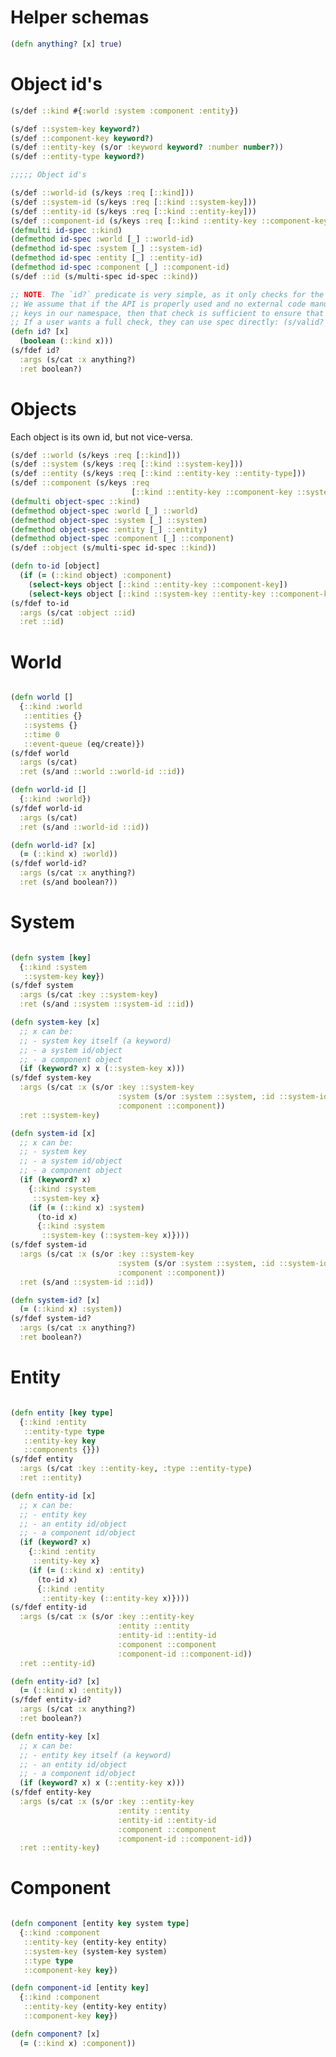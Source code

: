 # -*- encoding:utf-8 Mode: POLY-ORG;  -*- --- 
#+STARTUP: noindent

* Helper schemas

  #+BEGIN_SRC clojure
    (defn anything? [x] true)
  #+END_SRC

* Object id's

  #+BEGIN_SRC clojure
    (s/def ::kind #{:world :system :component :entity})

    (s/def ::system-key keyword?)
    (s/def ::component-key keyword?)
    (s/def ::entity-key (s/or :keyword keyword? :number number?))
    (s/def ::entity-type keyword?)

    ;;;;; Object id's

    (s/def ::world-id (s/keys :req [::kind]))
    (s/def ::system-id (s/keys :req [::kind ::system-key]))
    (s/def ::entity-id (s/keys :req [::kind ::entity-key]))
    (s/def ::component-id (s/keys :req [::kind ::entity-key ::component-key]))
    (defmulti id-spec ::kind)
    (defmethod id-spec :world [_] ::world-id)
    (defmethod id-spec :system [_] ::system-id)
    (defmethod id-spec :entity [_] ::entity-id)
    (defmethod id-spec :component [_] ::component-id)
    (s/def ::id (s/multi-spec id-spec ::kind))

    ;; NOTE. The `id?` predicate is very simple, as it only checks for the presence of the ::kind attribute.
    ;; We assume that if the API is properly used and no external code manually creates maps with
    ;; keys in our namespace, then that check is sufficient to ensure that we have an object or id created by us.
    ;; If a user wants a full check, they can use spec directly: (s/valid? ::id x) or (s/valid? ::object x).
    (defn id? [x]
      (boolean (::kind x)))
    (s/fdef id?
      :args (s/cat :x anything?)
      :ret boolean?)

  #+END_SRC

* Objects

  Each object is its own id, but not vice-versa.

  #+BEGIN_SRC clojure
    (s/def ::world (s/keys :req [::kind]))
    (s/def ::system (s/keys :req [::kind ::system-key]))
    (s/def ::entity (s/keys :req [::kind ::entity-key ::entity-type]))
    (s/def ::component (s/keys :req
                               [::kind ::entity-key ::component-key ::system-key ::component-type]))
    (defmulti object-spec ::kind)
    (defmethod object-spec :world [_] ::world)
    (defmethod object-spec :system [_] ::system)
    (defmethod object-spec :entity [_] ::entity)
    (defmethod object-spec :component [_] ::component)
    (s/def ::object (s/multi-spec id-spec ::kind))

    (defn to-id [object]
      (if (= (::kind object) :component)
        (select-keys object [::kind ::entity-key ::component-key])
        (select-keys object [::kind ::system-key ::entity-key ::component-key])))
    (s/fdef to-id
      :args (s/cat :object ::id)
      :ret ::id)

  #+END_SRC

* World

  #+BEGIN_SRC clojure

    (defn world []
      {::kind :world
       ::entities {}
       ::systems {}
       ::time 0
       ::event-queue (eq/create)})
    (s/fdef world
      :args (s/cat)
      :ret (s/and ::world ::world-id ::id))

    (defn world-id []
      {::kind :world})
    (s/fdef world-id
      :args (s/cat)
      :ret (s/and ::world-id ::id))

    (defn world-id? [x]
      (= (::kind x) :world))
    (s/fdef world-id?
      :args (s/cat :x anything?)
      :ret (s/and boolean?))

  #+END_SRC

* System

  #+BEGIN_SRC clojure

    (defn system [key]
      {::kind :system
       ::system-key key})
    (s/fdef system
      :args (s/cat :key ::system-key)
      :ret (s/and ::system ::system-id ::id))

    (defn system-key [x]
      ;; x can be:
      ;; - system key itself (a keyword)
      ;; - a system id/object
      ;; - a component object
      (if (keyword? x) x (::system-key x)))
    (s/fdef system-key
      :args (s/cat :x (s/or :key ::system-key
                            :system (s/or :system ::system, :id ::system-id)
                            :component ::component))
      :ret ::system-key)

    (defn system-id [x]
      ;; x can be:
      ;; - system key
      ;; - a system id/object
      ;; - a component object
      (if (keyword? x)
        {::kind :system
         ::system-key x}
        (if (= (::kind x) :system)
          (to-id x)
          {::kind :system
           ::system-key (::system-key x)})))
    (s/fdef system-id
      :args (s/cat :x (s/or :key ::system-key
                            :system (s/or :system ::system, :id ::system-id)
                            :component ::component))
      :ret (s/and ::system-id ::id))

    (defn system-id? [x]
      (= (::kind x) :system))
    (s/fdef system-id?
      :args (s/cat :x anything?)
      :ret boolean?)

  #+END_SRC

* Entity

  #+BEGIN_SRC clojure

    (defn entity [key type]
      {::kind :entity
       ::entity-type type
       ::entity-key key
       ::components {}})
    (s/fdef entity
      :args (s/cat :key ::entity-key, :type ::entity-type)
      :ret ::entity)

    (defn entity-id [x]
      ;; x can be:
      ;; - entity key
      ;; - an entity id/object
      ;; - a component id/object
      (if (keyword? x)
        {::kind :entity
         ::entity-key x}
        (if (= (::kind x) :entity)
          (to-id x)
          {::kind :entity
           ::entity-key (::entity-key x)})))
    (s/fdef entity-id
      :args (s/cat :x (s/or :key ::entity-key
                            :entity ::entity
                            :entity-id ::entity-id
                            :component ::component
                            :component-id ::component-id))
      :ret ::entity-id)

    (defn entity-id? [x]
      (= (::kind x) :entity))
    (s/fdef entity-id?
      :args (s/cat :x anything?)
      :ret boolean?)

    (defn entity-key [x]
      ;; x can be:
      ;; - entity key itself (a keyword)
      ;; - an entity id/object
      ;; - a component id/object
      (if (keyword? x) x (::entity-key x)))
    (s/fdef entity-key
      :args (s/cat :x (s/or :key ::entity-key
                            :entity ::entity
                            :entity-id ::entity-id
                            :component ::component
                            :component-id ::component-id))
      :ret ::entity-key)

  #+END_SRC
  
* Component

  #+BEGIN_SRC clojure

    (defn component [entity key system type]
      {::kind :component
       ::entity-key (entity-key entity)
       ::system-key (system-key system)
       ::type type
       ::component-key key})

    (defn component-id [entity key]
      {::kind :component
       ::entity-key (entity-key entity)
       ::component-key key})

    (defn component? [x]
      (= (::kind x) :component))

  #+END_SRC
